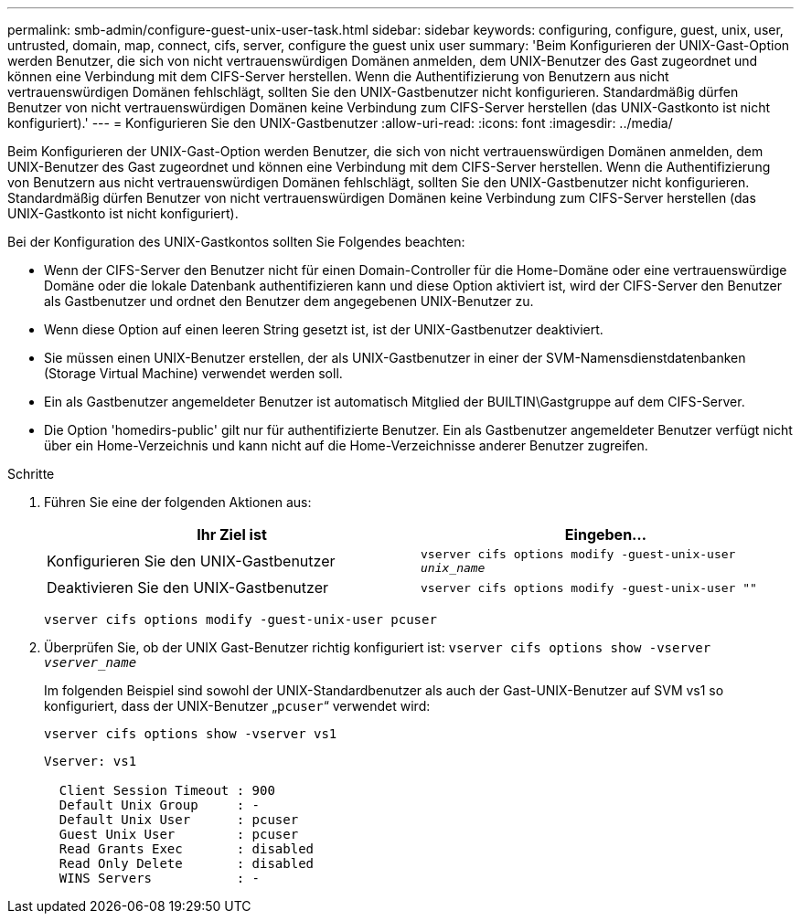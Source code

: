 ---
permalink: smb-admin/configure-guest-unix-user-task.html 
sidebar: sidebar 
keywords: configuring, configure, guest, unix, user, untrusted, domain, map, connect, cifs, server, configure the guest unix user 
summary: 'Beim Konfigurieren der UNIX-Gast-Option werden Benutzer, die sich von nicht vertrauenswürdigen Domänen anmelden, dem UNIX-Benutzer des Gast zugeordnet und können eine Verbindung mit dem CIFS-Server herstellen. Wenn die Authentifizierung von Benutzern aus nicht vertrauenswürdigen Domänen fehlschlägt, sollten Sie den UNIX-Gastbenutzer nicht konfigurieren. Standardmäßig dürfen Benutzer von nicht vertrauenswürdigen Domänen keine Verbindung zum CIFS-Server herstellen (das UNIX-Gastkonto ist nicht konfiguriert).' 
---
= Konfigurieren Sie den UNIX-Gastbenutzer
:allow-uri-read: 
:icons: font
:imagesdir: ../media/


[role="lead"]
Beim Konfigurieren der UNIX-Gast-Option werden Benutzer, die sich von nicht vertrauenswürdigen Domänen anmelden, dem UNIX-Benutzer des Gast zugeordnet und können eine Verbindung mit dem CIFS-Server herstellen. Wenn die Authentifizierung von Benutzern aus nicht vertrauenswürdigen Domänen fehlschlägt, sollten Sie den UNIX-Gastbenutzer nicht konfigurieren. Standardmäßig dürfen Benutzer von nicht vertrauenswürdigen Domänen keine Verbindung zum CIFS-Server herstellen (das UNIX-Gastkonto ist nicht konfiguriert).

Bei der Konfiguration des UNIX-Gastkontos sollten Sie Folgendes beachten:

* Wenn der CIFS-Server den Benutzer nicht für einen Domain-Controller für die Home-Domäne oder eine vertrauenswürdige Domäne oder die lokale Datenbank authentifizieren kann und diese Option aktiviert ist, wird der CIFS-Server den Benutzer als Gastbenutzer und ordnet den Benutzer dem angegebenen UNIX-Benutzer zu.
* Wenn diese Option auf einen leeren String gesetzt ist, ist der UNIX-Gastbenutzer deaktiviert.
* Sie müssen einen UNIX-Benutzer erstellen, der als UNIX-Gastbenutzer in einer der SVM-Namensdienstdatenbanken (Storage Virtual Machine) verwendet werden soll.
* Ein als Gastbenutzer angemeldeter Benutzer ist automatisch Mitglied der BUILTIN\Gastgruppe auf dem CIFS-Server.
* Die Option 'homedirs-public' gilt nur für authentifizierte Benutzer. Ein als Gastbenutzer angemeldeter Benutzer verfügt nicht über ein Home-Verzeichnis und kann nicht auf die Home-Verzeichnisse anderer Benutzer zugreifen.


.Schritte
. Führen Sie eine der folgenden Aktionen aus:
+
|===
| Ihr Ziel ist | Eingeben... 


 a| 
Konfigurieren Sie den UNIX-Gastbenutzer
 a| 
`vserver cifs options modify -guest-unix-user _unix_name_`



 a| 
Deaktivieren Sie den UNIX-Gastbenutzer
 a| 
`vserver cifs options modify -guest-unix-user ""`

|===
+
`vserver cifs options modify -guest-unix-user pcuser`

. Überprüfen Sie, ob der UNIX Gast-Benutzer richtig konfiguriert ist: `vserver cifs options show -vserver _vserver_name_`
+
Im folgenden Beispiel sind sowohl der UNIX-Standardbenutzer als auch der Gast-UNIX-Benutzer auf SVM vs1 so konfiguriert, dass der UNIX-Benutzer „`pcuser`“ verwendet wird:

+
`vserver cifs options show -vserver vs1`

+
[listing]
----

Vserver: vs1

  Client Session Timeout : 900
  Default Unix Group     : -
  Default Unix User      : pcuser
  Guest Unix User        : pcuser
  Read Grants Exec       : disabled
  Read Only Delete       : disabled
  WINS Servers           : -
----

